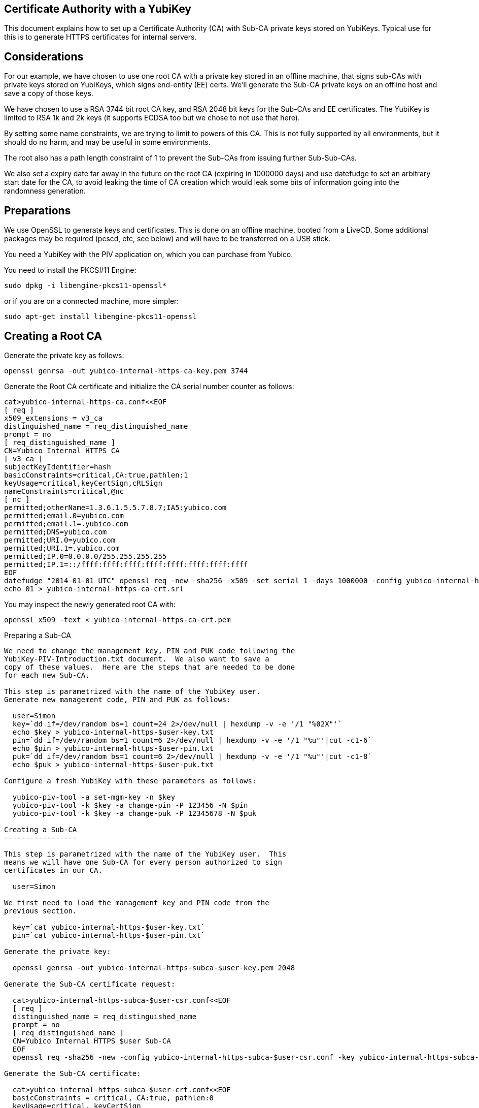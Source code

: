 Certificate Authority with a YubiKey
------------------------------------

This document explains how to set up a Certificate Authority (CA) with
Sub-CA private keys stored on YubiKeys.  Typical use for this is
to generate HTTPS certificates for internal servers.

Considerations
--------------

For our example, we have chosen to use one root CA with a private key
stored in an offline machine, that signs sub-CAs with private keys
stored on YubiKeys, which signs end-entity (EE) certs.  We'll
generate the Sub-CA private keys on an offline host and save a copy of
those keys.

We have chosen to use a RSA 3744 bit root CA key, and RSA 2048 bit
keys for the Sub-CAs and EE certificates.  The YubiKey is limited to
RSA 1k and 2k keys (it supports ECDSA too but we chose to not use that
here).

By setting some name constraints, we are trying to limit to powers of
this CA.  This is not fully supported by all environments, but it
should do no harm, and may be useful in some environments.

The root also has a path length constraint of 1 to prevent the Sub-CAs
from issuing further Sub-Sub-CAs.

We also set a expiry date far away in the future on the root CA
(expiring in 1000000 days) and use datefudge to set an arbitrary start
date for the CA, to avoid leaking the time of CA creation which would
leak some bits of information going into the randomness generation.

Preparations
------------

We use OpenSSL to generate keys and certificates.  This is done on an
offline machine, booted from a LiveCD.  Some additional packages may
be required (pcscd, etc, see below) and will have to be transferred on
a USB stick.

You need a YubiKey with the PIV application on, which you can purchase
from Yubico.

You need to install the PKCS#11 Engine:

  sudo dpkg -i libengine-pkcs11-openssl*

or if you are on a connected machine, more simpler:

  sudo apt-get install libengine-pkcs11-openssl

Creating a Root CA
-------------------

Generate the private key as follows:

  openssl genrsa -out yubico-internal-https-ca-key.pem 3744

Generate the Root CA certificate and initialize the CA serial number
counter as follows:

  cat>yubico-internal-https-ca.conf<<EOF
  [ req ]
  x509_extensions = v3_ca
  distinguished_name = req_distinguished_name
  prompt = no
  [ req_distinguished_name ]
  CN=Yubico Internal HTTPS CA
  [ v3_ca ]
  subjectKeyIdentifier=hash
  basicConstraints=critical,CA:true,pathlen:1
  keyUsage=critical,keyCertSign,cRLSign
  nameConstraints=critical,@nc
  [ nc ]
  permitted;otherName=1.3.6.1.5.5.7.8.7;IA5:yubico.com
  permitted;email.0=yubico.com
  permitted;email.1=.yubico.com
  permitted;DNS=yubico.com
  permitted;URI.0=yubico.com
  permitted;URI.1=.yubico.com
  permitted;IP.0=0.0.0.0/255.255.255.255
  permitted;IP.1=::/ffff:ffff:ffff:ffff:ffff:ffff:ffff:ffff
  EOF
  datefudge "2014-01-01 UTC" openssl req -new -sha256 -x509 -set_serial 1 -days 1000000 -config yubico-internal-https-ca.conf -key yubico-internal-https-ca-key.pem -out yubico-internal-https-ca-crt.pem
  echo 01 > yubico-internal-https-ca-crt.srl

You may inspect the newly generated root CA with:

  openssl x509 -text < yubico-internal-https-ca-crt.pem

Preparing a Sub-CA
----------------------

We need to change the management key, PIN and PUK code following the
YubiKey-PIV-Introduction.txt document.  We also want to save a
copy of these values.  Here are the steps that are needed to be done
for each new Sub-CA.

This step is parametrized with the name of the YubiKey user.
Generate new management code, PIN and PUK as follows:

  user=Simon
  key=`dd if=/dev/random bs=1 count=24 2>/dev/null | hexdump -v -e '/1 "%02X"'`
  echo $key > yubico-internal-https-$user-key.txt
  pin=`dd if=/dev/random bs=1 count=6 2>/dev/null | hexdump -v -e '/1 "%u"'|cut -c1-6`
  echo $pin > yubico-internal-https-$user-pin.txt
  puk=`dd if=/dev/random bs=1 count=6 2>/dev/null | hexdump -v -e '/1 "%u"'|cut -c1-8`
  echo $puk > yubico-internal-https-$user-puk.txt

Configure a fresh YubiKey with these parameters as follows:

  yubico-piv-tool -a set-mgm-key -n $key
  yubico-piv-tool -k $key -a change-pin -P 123456 -N $pin
  yubico-piv-tool -k $key -a change-puk -P 12345678 -N $puk

Creating a Sub-CA
-----------------

This step is parametrized with the name of the YubiKey user.  This
means we will have one Sub-CA for every person authorized to sign
certificates in our CA.

  user=Simon

We first need to load the management key and PIN code from the
previous section.

  key=`cat yubico-internal-https-$user-key.txt`
  pin=`cat yubico-internal-https-$user-pin.txt`

Generate the private key:

  openssl genrsa -out yubico-internal-https-subca-$user-key.pem 2048

Generate the Sub-CA certificate request:

  cat>yubico-internal-https-subca-$user-csr.conf<<EOF
  [ req ]
  distinguished_name = req_distinguished_name
  prompt = no
  [ req_distinguished_name ]
  CN=Yubico Internal HTTPS $user Sub-CA
  EOF
  openssl req -sha256 -new -config yubico-internal-https-subca-$user-csr.conf -key yubico-internal-https-subca-$user-key.pem -nodes -out yubico-internal-https-subca-$user-csr.pem

Generate the Sub-CA certificate:

  cat>yubico-internal-https-subca-$user-crt.conf<<EOF
  basicConstraints = critical, CA:true, pathlen:0
  keyUsage=critical, keyCertSign
  EOF
  openssl x509 -sha256 -CA yubico-internal-https-ca-crt.pem -CAkey yubico-internal-https-ca-key.pem -req -in yubico-internal-https-subca-$user-csr.pem -extfile yubico-internal-https-subca-$user-crt.conf -out yubico-internal-https-subca-$user-crt.pem
  echo 00 > yubico-internal-https-subca-$user-crt.srl

You may inspect the newly generated EE cert with this command:

  openssl x509 -text < yubico-internal-https-subca-$user-crt.pem

Import Sub-CA key to the YubiKey:

  yubico-piv-tool -k $key -a import-key -s 9c < yubico-internal-https-subca-$user-key.pem 

Import Sub-CA cert to the YubiKey:

  yubico-piv-tool -k $key -a import-certificate -s 9c < yubico-internal-https-subca-$user-crt.pem 

Creating End-Entity Certificates
--------------------------------

This step is parametrized with the hostname, and the name of the
Sub-CA used to sign the EE, so set it first:

  host=munin
  user=Simon

We first need to load the PIN code from the previous section.

  pin=`cat yubico-internal-https-$user-pin.txt`

Then generate a new private key and certificate request:

  openssl genrsa -out yubico-internal-https-ee-$host-key.pem 2048
  cat>yubico-internal-https-ee-$host-csr.conf<<EOF
  [ req ]
  distinguished_name = req_distinguished_name
  prompt = no
  [ req_distinguished_name ]
  CN=$host.yubico.com
  EOF
  openssl req -sha256 -new -config yubico-internal-https-ee-$host-csr.conf -key yubico-internal-https-ee-$host-key.pem -nodes -out yubico-internal-https-ee-$host-csr.pem

Then sign the certificate using the:

  cat>yubico-internal-https-ee-$host-crt.conf<<EOF
  basicConstraints = critical,CA:false
  keyUsage=critical,digitalSignature,keyEncipherment
  extendedKeyUsage=critical,serverAuth
  subjectAltName=critical,DNS:$host.yubico.com
  EOF
  openssl << EOF
  engine dynamic -pre SO_PATH:/usr/lib/engines/engine_pkcs11.so -pre ID:pkcs11 -pre NO_VCHECK:1 -pre LIST_ADD:1 -pre LOAD -pre MODULE_PATH:/usr/lib/x86_64-linux-gnu/opensc-pkcs11.so -pre VERBOSE
  x509 -engine pkcs11 -CAkeyform engine -CAkey slot_1-id_2 -sha256 -CA yubico-internal-https-subca-$user-crt.pem -req -passin pass:$pin -in yubico-internal-https-ee-$host-csr.pem -extfile yubico-internal-https-ee-$host-crt.conf -out yubico-internal-https-ee-$host-crt.pem
  EOF

You may inspect the newly generated EE cert with this command:

  openssl x509 -text < yubico-internal-https-ee-$host-crt.pem
